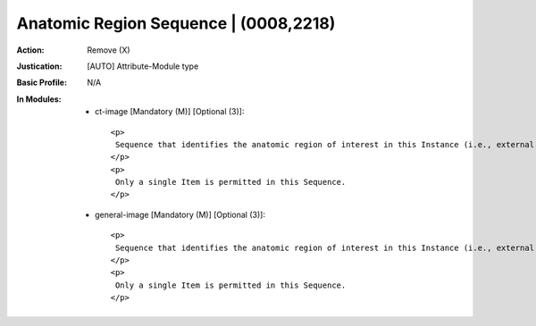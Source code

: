 --------------------------------------
Anatomic Region Sequence | (0008,2218)
--------------------------------------
:Action: Remove (X)
:Justication: [AUTO] Attribute-Module type
:Basic Profile: N/A
:In Modules:
   - ct-image [Mandatory (M)] [Optional (3)]::

       <p>
        Sequence that identifies the anatomic region of interest in this Instance (i.e., external anatomy, surface anatomy, or general region of the body).
       </p>
       <p>
        Only a single Item is permitted in this Sequence.
       </p>

   - general-image [Mandatory (M)] [Optional (3)]::

       <p>
        Sequence that identifies the anatomic region of interest in this Instance (i.e., external anatomy, surface anatomy, or general region of the body).
       </p>
       <p>
        Only a single Item is permitted in this Sequence.
       </p>
